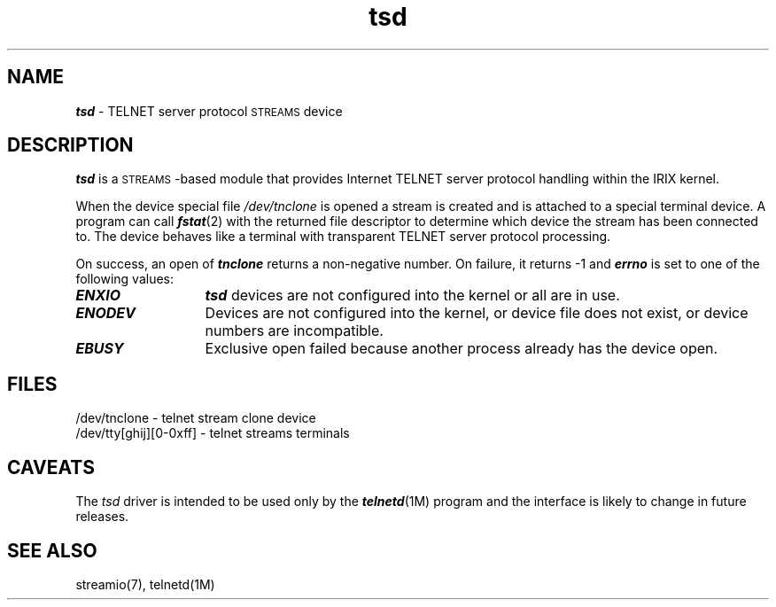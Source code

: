 '\"macro stdmacro
.if n .pH g7.tsd @(#)tsd	1.1 of 7/19/94
.\" Copyright 1994 SGI
.nr X
.if \nX=0 .ds x} tsd 7 "" "\&"
.if \nX=1 .ds x} tsd 7 ""
.if \nX=2 .ds x} tsd 7 "" "\&"
.if \nX=3 .ds x} tsd "" "" "\&"
.TH \*(x}
.SH NAME
\f4tsd\fP \- TELNET server protocol \s-1STREAMS\s0 device
.SH DESCRIPTION
\f4tsd\fP is a \s-1STREAMS\s0-based module that provides Internet TELNET
server protocol handling within the IRIX kernel.
.P
When the device special file
.I /dev/tnclone
is opened a stream is created and is attached to a special terminal
device. A program can call \f4fstat\fP(2) with the returned file
descriptor to determine which device the stream has been connected
to. The device behaves like a terminal with transparent TELNET server
protocol processing.
.P
On success, an open of \f4tnclone\fP returns a non-negative number.
On failure, it returns -1 and \f4errno\fP is set to one of the following
values:
.TP 13
\f4ENXIO\fP
\f4tsd\fP devices are not configured into the kernel or all are in use.
.TP
\f4ENODEV\fP
Devices are not configured into the kernel, or device file does not
exist, or device numbers are incompatible.
.TP
\f4EBUSY\fP
Exclusive open failed because another process already has the device open.
.SH "FILES"
.DT
/dev/tnclone				- telnet stream clone device
.br
/dev/tty[ghij][0-0xff]		- telnet streams terminals
.SH "CAVEATS"
The \f2tsd\fP driver is intended to be used only by the
\f4telnetd\fP(1M) program and the interface is likely to change in
future releases.
.SH "SEE ALSO"
streamio(7), telnetd(1M)
.Ee
'\".so /pubs/tools/origin.sgi
